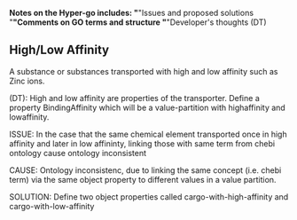 *Notes on the Hyper-go includes:
	"*"Issues and proposed solutions
	"*"Comments on GO terms and structure
	"*"Developer's thoughts (DT)

** High/Low Affinity

A substance or substances transported with high and low affinity such as Zinc ions.

(DT): High and low affinity are properties of the transporter.
      Define a property BindingAffinity which will be a value-partition with highaffinity and lowaffinity.

ISSUE: In the case that the same chemical element transported once in high affinity and later in low affininty, linking those with same term from chebi ontology cause ontology inconsistent

CAUSE: Ontology inconsistenc, due to linking the same concept (i.e. chebi term) via the same object property to different values in a value partition.

SOLUTION: Define two object properties called cargo-with-high-affinity and cargo-with-low-affinity
